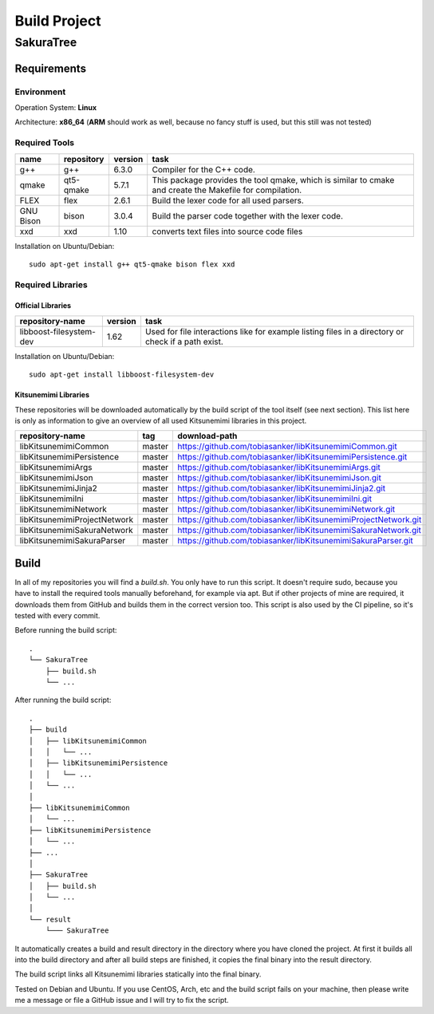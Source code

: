 Build Project
=============

SakuraTree
----------

Requirements
~~~~~~~~~~~~

Environment
^^^^^^^^^^^

Operation System: **Linux**

Architecture: **x86_64** (**ARM** should work as well, because no fancy stuff is used, but this still was not tested)

Required Tools
^^^^^^^^^^^^^^

.. tabularcolumns:: |m{0.11\textwidth}|m{0.11\textwidth}|m{0.1\textwidth}|m{0.58\textwidth}|

.. list-table::
    :header-rows: 1

    * - **name**
      - **repository**
      - **version**
      - **task**

    * - g++
      - g++
      - 6.3.0
      - Compiler for the C++ code.

    * - qmake
      - qt5-qmake
      - 5.7.1
      - This package provides the tool qmake, which is similar to cmake and create the Makefile for compilation.

    * - FLEX
      - flex
      - 2.6.1
      - Build the lexer code for all used parsers.

    * - GNU Bison
      - bison
      - 3.0.4
      - Build the parser code together with the lexer code.

    * - xxd
      - xxd
      - 1.10
      - converts text files into source code files


Installation on Ubuntu/Debian:

::

    sudo apt-get install g++ qt5-qmake bison flex xxd


.. raw:: latex

    \newpage
    
Required Libraries
^^^^^^^^^^^^^^^^^^

Official Libraries
''''''''''''''''''

.. tabularcolumns:: |m{0.22\textwidth}|m{0.1\textwidth}|m{0.6\textwidth}|

.. list-table::
    :header-rows: 1

    * - **repository-name**
      - **version**
      - **task**
 
    * - libboost-filesystem-dev
      - 1.62
      - Used for file interactions like for example listing files in a directory or check if a path exist.

Installation on Ubuntu/Debian:

::

    sudo apt-get install libboost-filesystem-dev


Kitsunemimi Libraries
'''''''''''''''''''''

These repositories will be downloaded automatically by the build script of the tool itself (see next section). This list here is only as information to give an overview of all used Kitsunemimi libraries in this project.

.. tabularcolumns:: |m{0.27\textwidth}|m{0.06\textwidth}|m{0.6\textwidth}|

.. list-table::
    :header-rows: 1

    * - **repository-name**
      - **tag**
      - **download-path**

    * - libKitsunemimiCommon
      - master
      - https://github.com/tobiasanker/libKitsunemimiCommon.git 

    * - libKitsunemimiPersistence
      - master
      - https://github.com/tobiasanker/libKitsunemimiPersistence.git 

    * - libKitsunemimiArgs
      - master
      - https://github.com/tobiasanker/libKitsunemimiArgs.git 

    * - libKitsunemimiJson
      - master
      - https://github.com/tobiasanker/libKitsunemimiJson.git 

    * - libKitsunemimiJinja2
      - master
      - https://github.com/tobiasanker/libKitsunemimiJinja2.git 

    * - libKitsunemimiIni
      - master
      - https://github.com/tobiasanker/libKitsunemimiIni.git 

    * - libKitsunemimiNetwork
      - master
      - https://github.com/tobiasanker/libKitsunemimiNetwork.git 

    * - libKitsunemimiProjectNetwork
      - master
      - https://github.com/tobiasanker/libKitsunemimiProjectNetwork.git 

    * - libKitsunemimiSakuraNetwork
      - master
      - https://github.com/tobiasanker/libKitsunemimiSakuraNetwork.git 

    * - libKitsunemimiSakuraParser
      - master
      - https://github.com/tobiasanker/libKitsunemimiSakuraParser.git 


.. raw:: latex

    \newpage
    
Build
~~~~~

In all of my repositories you will find a *build.sh*. You only have to run this script. It doesn't require sudo, because you have to install the required tools manually beforehand, for example via apt. But if other projects of mine are required, it downloads them from GitHub and builds them in the correct version too. This script is also used by the CI pipeline, so it's tested with every commit.

Before running the build script:
::

    .
    └── SakuraTree
        ├── build.sh
        └── ...

After running the build script:
::

    .
    ├── build
    │   ├── libKitsunemimiCommon
    │   │   └── ...
    │   ├── libKitsunemimiPersistence
    │   │   └── ...
    │   └── ...
    │
    ├── libKitsunemimiCommon
    │   └── ...
    ├── libKitsunemimiPersistence
    │   └── ...
    ├── ...
    │
    ├── SakuraTree
    │   ├── build.sh
    │   └── ...
    │
    └── result
        └─── SakuraTree

It automatically creates a build and result directory in the directory where you have cloned the project. At first it builds all into the build directory and after all build steps are finished, it copies the final binary into the result directory.

The build script links all Kitsunemimi libraries statically into the final binary.

Tested on Debian and Ubuntu. If you use CentOS, Arch, etc and the build script fails on your machine, then please write me a message or file a GitHub issue and I will try to fix the script.

